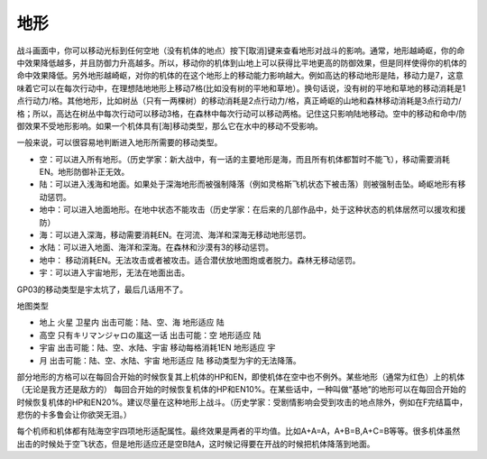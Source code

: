 .. :orphan:

----
地形
----
战斗画面中，你可以移动光标到任何空地（没有机体的地点）按下[取消]键来查看地形对战斗的影响。通常，地形越崎岖，你的命中效果降低越多，并且防御力升高越多。所以，移动你的机体到山地上可以获得比平地更高的防御效果，但是同样使得你的机体的命中效果降低。另外地形越崎岖，对你的机体的在这个地形上的移动能力影响越大。例如高达的移动地形是陆，移动力是7，这意味着它可以在每次行动中，在理想陆地地形上移动7格(比如没有树的平地和草地）。换句话说，没有树的平地和草地的移动消耗是1点行动力/格。其他地形，比如树丛（只有一两棵树）的移动消耗是2点行动力/格，真正崎岖的山地和森林移动消耗是3点行动力/格；所以，高达在树丛中每次行动可以移动3格，在森林中每次行动可以移动两格。记住这只影响陆地移动。空中的移动和命中/防御效果不受地形影响。如果一个机体具有[海]移动类型，那么它在水中的移动不受影响。

一般来说，可以很容易地判断进入地形所需要的移动类型。

* 空：可以进入所有地形。（历史学家：新大战中，有一话的主要地形是海，而且所有机体都暂时不能飞），移动需要消耗EN。地形防御补正无效。
* 陆：可以进入浅海和地面。如果处于深海地形而被强制降落（例如灵格斯飞机状态下被击落）则被强制击坠。崎岖地形有移动惩罚。
* 地中：可以进入地面地形。在地中状态不能攻击（历史学家：在后来的几部作品中，处于这种状态的机体居然可以援攻和援防）
* 海：可以进入深海，移动需要消耗EN。在河流、海洋和深海无移动地形惩罚。
* 水陆：可以进入地面、海洋和深海。在森林和沙漠有3的移动惩罚。
* 地中： 移动消耗EN。无法攻击或者被攻击。适合潜伏放地图炮或者脱力。森林无移动惩罚。
* 宇：可以进入宇宙地形，无法在地面出击。


GP03的移动类型是宇太坑了，最后几话用不了。

地图类型

* 地上 火星 卫星内 出击可能：陆、空、海 地形适应 陆
* 高空 只有キリマンジャロの嵐这一话 出击可能：空 地形适应 陆
* 宇宙 出击可能：陆、空、水陆、宇宙 移动每格消耗1EN 地形适应 宇
* 月 出击可能：陆、空、水陆、宇宙 地形适应 陆 移动类型为宇的无法降落。


部分地形的方格可以在每回合开始的时候恢复其上机体的HP和EN，即使机体在空中也不例外。某些地形（通常为红色）上的机体（无论是我方还是敌方的） 每回合开始的时候恢复机体的HP和EN10%。在某些话中，一种叫做“基地”的地形可以在每回合开始的时候恢复机体的HP和EN20%。建议尽量在这种地形上战斗。（历史学家：受剧情影响会受到攻击的地点除外，例如在F完结篇中，悲伤的卡多鲁会让你欲哭无泪。）

每个机师和机体都有陆海空宇四项地形适配属性。最终效果是两者的平均值。比如A+A=A，A+B=B,A+C=B等等。很多机体虽然出击的时候处于空飞状态，但是地形适应还是空B陆A，这时候记得要在开战的时候把机体降落到地面。


